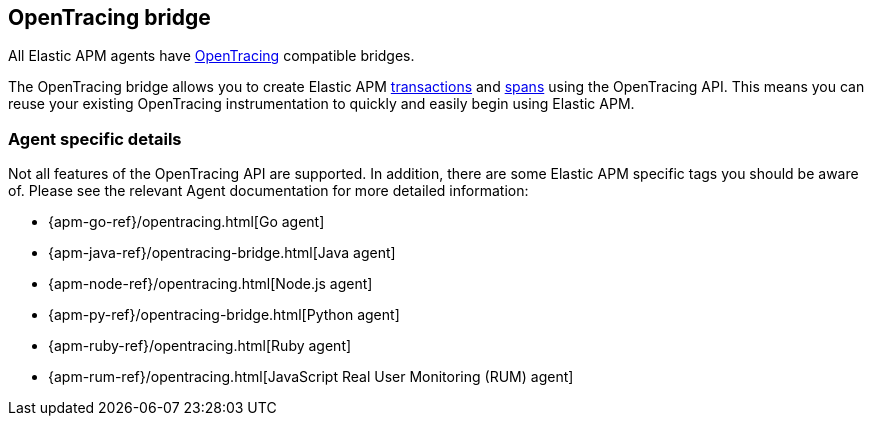 [[opentracing]]
== OpenTracing bridge

All Elastic APM agents have https://opentracing.io/[OpenTracing] compatible bridges.

The OpenTracing bridge allows you to create Elastic APM <<transactions,transactions>> and <<transaction-spans,spans>> using the OpenTracing API.
This means you can reuse your existing OpenTracing instrumentation to quickly and easily begin using Elastic APM.

[float]
=== Agent specific details

Not all features of the OpenTracing API are supported. In addition, there are some Elastic APM specific tags you should be aware of. Please see the relevant Agent documentation for more detailed information:

* {apm-go-ref}/opentracing.html[Go agent]
* {apm-java-ref}/opentracing-bridge.html[Java agent]
* {apm-node-ref}/opentracing.html[Node.js agent]
* {apm-py-ref}/opentracing-bridge.html[Python agent]
* {apm-ruby-ref}/opentracing.html[Ruby agent]
* {apm-rum-ref}/opentracing.html[JavaScript Real User Monitoring (RUM) agent]